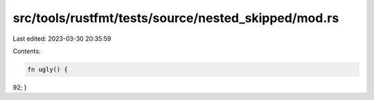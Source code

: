 src/tools/rustfmt/tests/source/nested_skipped/mod.rs
====================================================

Last edited: 2023-03-30 20:35:59

Contents:

.. code-block:: rs

    fn ugly() {
92;
}



